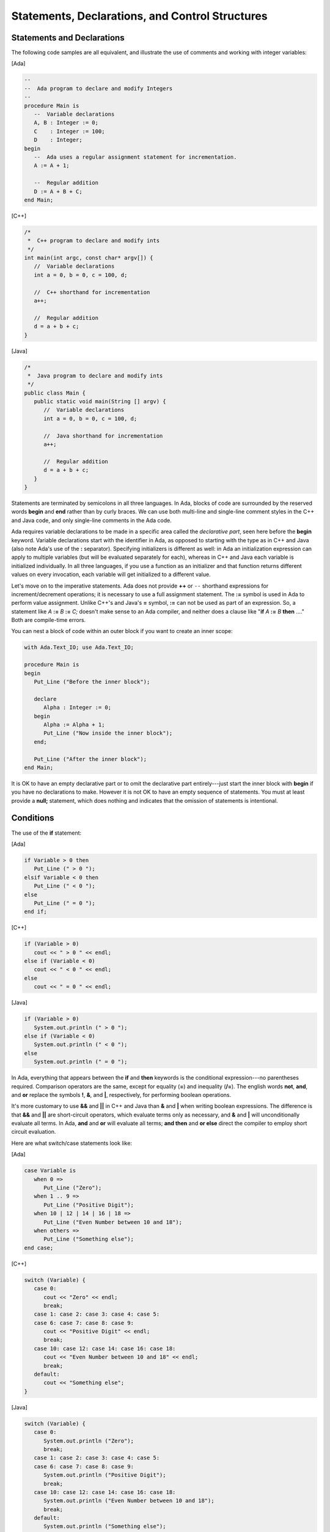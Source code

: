 Statements, Declarations, and Control Structures
---------------------------------------------------

Statements and Declarations
~~~~~~~~~~~~~~~~~~~~~~~~~~~~~

The following code samples are all equivalent, and illustrate the use of comments and working with integer variables:

[Ada]

.. code-block:: ada

   --
   --  Ada program to declare and modify Integers
   --
   procedure Main is
      --  Variable declarations
      A, B : Integer := 0;
      C    : Integer := 100;
      D    : Integer;
   begin
      --  Ada uses a regular assignment statement for incrementation.
      A := A + 1;

      --  Regular addition
      D := A + B + C;
   end Main;

[C++]

.. code-block:: cpp

   /*
    *  C++ program to declare and modify ints
    */
   int main(int argc, const char* argv[]) {
      //  Variable declarations
      int a = 0, b = 0, c = 100, d;

      //  C++ shorthand for incrementation
      a++;

      //  Regular addition
      d = a + b + c;
   }

[Java]

.. code-block:: java

   /*
    *  Java program to declare and modify ints
    */
   public class Main {
      public static void main(String [] argv) {
         //  Variable declarations
         int a = 0, b = 0, c = 100, d;

         //  Java shorthand for incrementation
         a++;

         //  Regular addition
         d = a + b + c;
      }
   }

Statements are terminated by semicolons in all three languages. In Ada, blocks of code are surrounded by the reserved words **begin** and **end** rather than by curly braces.  We can use both multi-line and single-line comment styles in the C++ and Java code, and only single-line comments in the Ada code.

Ada requires variable declarations to be made in a specific area called the *declarative part*, seen here before the **begin** keyword. Variable declarations start with the identifier in Ada, as opposed to starting with the type as in C++ and Java (also note Ada's use of the **:** separator). Specifying initializers is different as well: in Ada an initialization expression can apply to multiple variables (but will be evaluated separately for each), whereas in C++ and Java each variable is initialized individually. In all three languages, if you use a function as an initializer and that function returns different values on every invocation, each variable will get initialized to a different value.

Let's move on to the imperative statements. Ada does not provide **++** or ``--`` shorthand expressions for increment/decrement operations; it is necessary to use a full assignment statement. The **:=** symbol is used in Ada to perform value assignment. Unlike C++'s and Java's **=** symbol, **:=** can not be used as part of an expression. So, a statement like *A* **:=** *B* **:=** *C;* doesn't make sense to an Ada compiler, and neither does a clause like "**if** *A* **:=** *B* **then** ...." Both are compile-time errors.

You can nest a block of code within an outer block if you want to create an inner scope:

.. code-block:: ada

   with Ada.Text_IO; use Ada.Text_IO;

   procedure Main is
   begin
      Put_Line ("Before the inner block");

      declare
         Alpha : Integer := 0;
      begin
         Alpha := Alpha + 1;
         Put_Line ("Now inside the inner block");
      end;

      Put_Line ("After the inner block");
   end Main;

It is OK to have an empty declarative part or to omit the declarative part entirely---just start the inner block with **begin** if you have no declarations to make. However it is not OK to have an empty sequence of statements. You must at least provide a **null;** statement, which does nothing and indicates that the omission of statements is intentional.

Conditions
~~~~~~~~~~~~~

The use of the **if** statement:

[Ada]

.. code-block:: ada

   if Variable > 0 then
      Put_Line (" > 0 ");
   elsif Variable < 0 then
      Put_Line (" < 0 ");
   else
      Put_Line (" = 0 ");
   end if;

[C++]

.. code-block:: cpp

   if (Variable > 0)
      cout << " > 0 " << endl;
   else if (Variable < 0)
      cout << " < 0 " << endl;
   else
      cout << " = 0 " << endl;

[Java]

.. code-block:: java

   if (Variable > 0)
      System.out.println (" > 0 ");
   else if (Variable < 0)
      System.out.println (" < 0 ");
   else
      System.out.println (" = 0 ");

In Ada, everything that appears between the **if** and **then** keywords is the conditional expression---no parentheses required. Comparison operators are the same, except for equality (**=**) and inequality (**/=**). The english words **not**, **and**, and **or** replace the symbols **!**, **&**, and **|**, respectively, for performing boolean operations.

It's more customary to use **&&** and **||** in C++ and Java than **&** and **|** when writing boolean expressions. The difference is that **&&** and **||** are short-circuit operators, which evaluate terms only as necessary, and **&** and **|** will unconditionally evaluate all terms. In Ada, **and** and **or** will evaluate all terms; **and then** and **or else** direct the compiler to employ short circuit evaluation.

Here are what switch/case statements look like:

[Ada]

.. code-block:: ada

   case Variable is
      when 0 =>
         Put_Line ("Zero");
      when 1 .. 9 =>
         Put_Line ("Positive Digit");
      when 10 | 12 | 14 | 16 | 18 =>
         Put_Line ("Even Number between 10 and 18");
      when others =>
         Put_Line ("Something else");
   end case;

[C++]

.. code-block:: cpp

   switch (Variable) {
      case 0:
         cout << "Zero" << endl;
         break;
      case 1: case 2: case 3: case 4: case 5:
      case 6: case 7: case 8: case 9:
         cout << "Positive Digit" << endl;
         break;
      case 10: case 12: case 14: case 16: case 18:
         cout << "Even Number between 10 and 18" << endl;
         break;
      default:
         cout << "Something else";
   }

[Java]

.. code-block:: java

   switch (Variable) {
      case 0:
         System.out.println ("Zero");
         break;
      case 1: case 2: case 3: case 4: case 5:
      case 6: case 7: case 8: case 9:
         System.out.println ("Positive Digit");
         break;
      case 10: case 12: case 14: case 16: case 18:
         System.out.println ("Even Number between 10 and 18");
         break;
      default:
         System.out.println ("Something else");
   }

In Ada, the **case** and **end case** lines surround the whole case statement, and each case starts with **when**. So, when programming in Ada, replace **switch** with **case**, and replace **case** with **when**.

Case statements in Ada require the use of discrete types (integers or enumeration types), and require all possible cases to be covered by **when** statements. If not all the cases are handled, or if duplicate cases exist, the program will not compile. The default case, **default:** in C++ and Java, can be specified using **when others =>** in Ada.

In Ada, the **break** instruction is implicit and program execution will never fall through to subsequent cases. In order to combine cases, you can specify ranges using **..** and enumerate disjoint values using **|** which neatly replaces the multiple **case** statements seen in the C++ and Java versions.

Loops
~~~~~~~

In Ada, loops always start with the **loop** reserved word and end with **end loop**. To leave the loop, use **exit**---the C++ and Java equivalent being **break**. This statement can specify a terminating condition using the **exit when** syntax. The **loop** opening the block can be preceded by a **while** or a **for**.

The **while** loop is the simplest one, and is very similar across all three languages:

[Ada]

.. code-block:: ada

   while Variable < 10_000 loop
      Variable := Variable * 2;
   end loop;

[C++]

.. code-block:: cpp

   while (Variable < 10000) {
      Variable = Variable * 2;
   }

[Java]

.. code-block:: java

  while (Variable < 10000) {
      Variable = Variable * 2;
  }

Ada's **for** loop, however, is quite different from that in C++ and Java. It always increments or decrements a loop index within a discrete range. The loop index (or "loop parameter" in Ada parlance) is local to the scope of the loop and is implicitly incremented or decremented at each iteration of the loop statements; the program cannot directly modify its value. The type of the loop parameter is derived from the range. The range is always given in ascending order even if the loop iterates in descending order. If the starting bound is greater than the ending bound, the interval is considered to be empty and the loop contents will not be executed. To specify a loop iteration in decreasing order, use the **reverse** reserved word. Here are examples of loops going in both directions:

[Ada]

.. code-block:: ada

   --  Outputs 0, 1, 2, ..., 9
   for Variable in 0 .. 9 loop
      Put_Line (Integer'Image (Variable));
   end loop;

   --  Outputs 9, 8, 7, ..., 0
   for Variable in reverse 0 .. 9 loop
      Put_Line (Integer'Image (Variable));
   end loop;

[C++]

.. code-block:: cpp

   //  Outputs 0, 1, 2, ..., 9
   for (int Variable = 0; Variable <= 9; Variable++) {
      cout << Variable << endl;
   }

   //  Outputs 9, 8, 7, ..., 0
   for (int Variable = 9; Variable >=0; Variable--) {
      cout << Variable << endl;
   }

[Java]

.. code-block:: java

   //  Outputs 0, 1, 2, ..., 9
   for (int Variable = 0; Variable <= 9; Variable++) {
      System.out.println (Variable);
   }

   //  Outputs 9, 8, 7, ..., 0
   for (int Variable = 9; Variable >= 0; Variable--) {
      System.out.println (Variable);
   }

Ada uses the *Integer* type's *'Image* attribute to convert a numerical value to a String. There is no implicit conversion between *Integer* and *String* as there is in C++ and Java. We'll have a more in-depth look at such attributes later on.

It's easy to express iteration over the contents of a container (for instance, an array, a list, or a map) in Ada and Java. For example, assuming that *Int_List* is defined as an array of Integer values, you can use:

[Ada]

.. code-block:: ada

   for I of Int_List loop
      Put_Line (Integer'Image (I));
   end loop;

[Java]

.. code-block:: java

   for (int i : Int_List) {
      System.out.println (i);
   }